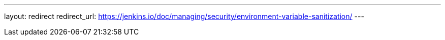 ---
layout: redirect
redirect_url: https://jenkins.io/doc/managing/security/environment-variable-sanitization/
---
